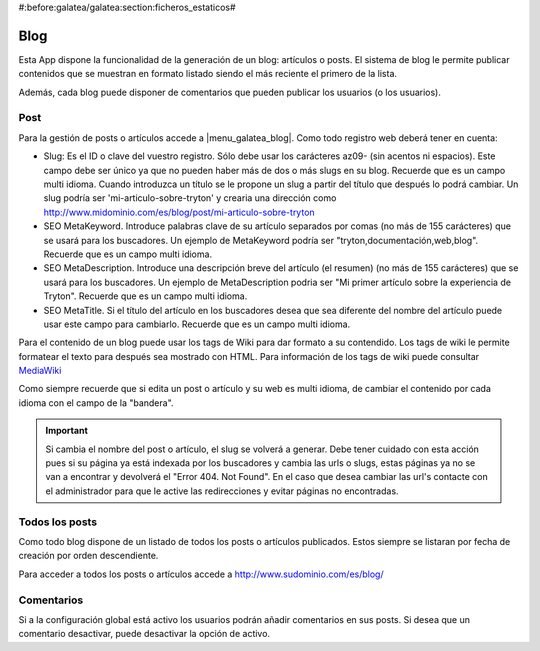 #:before:galatea/galatea:section:ficheros_estaticos#

.. inheritref:: galatea_blog/galatea:section:blog

----
Blog
----

Esta App dispone la funcionalidad de la generación de un blog: artículos o posts.
El sistema de blog le permite publicar contenidos que se muestran en formato listado
siendo el más reciente el primero de la lista.

Además, cada blog puede disponer de comentarios que pueden publicar los usuarios
(o los usuarios).

.. inheritref:: galatea_blog/galatea:section:post

Post
----

Para la gestión de posts o artículos accede a |menu_galatea_blog|. Como todo registro
web deberá tener en cuenta:

* Slug: Es el ID o clave del vuestro registro. Sólo debe usar los carácteres az09-
  (sin acentos ni espacios). Este campo debe ser único ya que no pueden haber más
  de dos o más slugs en su blog. Recuerde que es un campo multi idioma.
  Cuando introduzca un título se le propone un slug a partir del título que después
  lo podrá cambiar. Un slug podría ser 'mi-articulo-sobre-tryton' y crearia una dirección como
  http://www.midominio.com/es/blog/post/mi-articulo-sobre-tryton
* SEO MetaKeyword. Introduce palabras clave de su artículo separados por comas
  (no más de 155 carácteres) que se usará para los buscadores. Un ejemplo de MetaKeyword
  podría ser "tryton,documentación,web,blog". Recuerde que es un campo multi idioma.
* SEO MetaDescription. Introduce una descripción breve del artículo (el resumen)
  (no más de 155 carácteres) que se usará para los buscadores. Un ejemplo de MetaDescription
  podria ser "Mi primer artículo sobre la experiencia de Tryton". Recuerde que es un
  campo multi idioma.
* SEO MetaTitle. Si el título del artículo en los buscadores desea que sea diferente del nombre
  del artículo puede usar este campo para cambiarlo. Recuerde que es un campo multi idioma.

Para el contenido de un blog puede usar los tags de Wiki para dar formato a su contendido.
Los tags de wiki le permite formatear el texto para después sea mostrado con HTML. Para
información de los tags de wiki puede consultar `MediaWiki <http://meta.wikimedia.org/wiki/Help:Editing>`_

Como siempre recuerde que si edita un post o artículo y su web es multi idioma, de cambiar
el contenido por cada idioma con el campo de la "bandera".

.. important:: Si cambia el nombre del post o artículo, el slug se volverá a generar.
              Debe tener cuidado con esta acción pues si su página ya está indexada
              por los buscadores y cambia las urls o slugs, estas páginas ya no se van
              a encontrar y devolverá el "Error 404. Not Found". En el caso que desea cambiar
              las url's contacte con el administrador para que le active las redirecciones
              y evitar páginas no encontradas.

.. inheritref:: galatea_blog/galatea:section:todos_posts

Todos los posts
---------------

Como todo blog dispone de un listado de todos los posts o artículos publicados. Estos siempre
se listaran por fecha de creación por orden descendiente.

Para acceder a todos los posts o artículos accede a http://www.sudominio.com/es/blog/

.. inheritref:: galatea_blog/galatea:section:comentarios

Comentarios
-----------

Si a la configuración global está activo los usuarios podrán añadir comentarios en sus posts.
Si desea que un comentario desactivar, puede desactivar la opción de activo.

.. |menu_galatea_blog| tryref:: galatea_blog.menu_galatea_blog/complete_name
